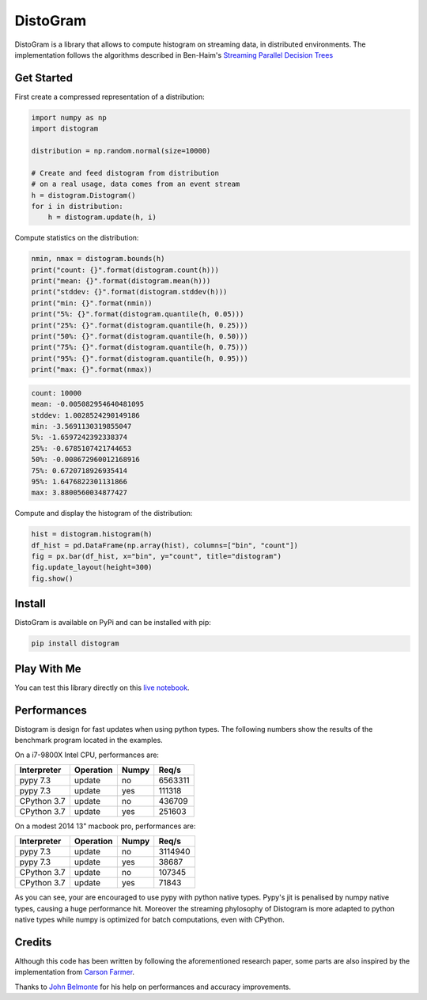 ==========
DistoGram
==========


.. image:: https://badge.fury.io/py/distogram.svg
    :target: https://badge.fury.io/py/distogram

.. image:: https://github.com/maki-nage/distogram/workflows/Python%20package/badge.svg
    :target: https://github.com/maki-nage/distogram/actions?query=workflow%3A%22Python+package%22
    :alt: Github WorkFlows

.. image:: https://img.shields.io/codecov/c/github/maki-nage/distogram?style=plastic&color=brightgreen&logo=codecov&style=for-the-badge
    :target: https://codecov.io/gh/maki-nage/distogram
    :alt: Coverage

.. image:: https://readthedocs.org/projects/distogram/badge/?version=latest
    :target: https://distogram.readthedocs.io/en/latest/?badge=latest
    :alt: Documentation Status

.. image:: https://mybinder.org/badge_logo.svg
    :target: https://mybinder.org/v2/gh/maki-nage/distogram/master?urlpath=notebooks%2Fexamples%2Fdistogram.ipynb


DistoGram is a library that allows to compute histogram on streaming data, in
distributed environments. The implementation follows the algorithms described in
Ben-Haim's `Streaming Parallel Decision Trees
<http://jmlr.org/papers/volume11/ben-haim10a/ben-haim10a.pdf>`__

Get Started
============

First create a compressed representation of a distribution:

.. code:: python

    import numpy as np
    import distogram

    distribution = np.random.normal(size=10000)

    # Create and feed distogram from distribution
    # on a real usage, data comes from an event stream
    h = distogram.Distogram()
    for i in distribution:
        h = distogram.update(h, i)


Compute statistics on the distribution:

.. code:: python

    nmin, nmax = distogram.bounds(h)
    print("count: {}".format(distogram.count(h)))
    print("mean: {}".format(distogram.mean(h)))
    print("stddev: {}".format(distogram.stddev(h)))
    print("min: {}".format(nmin))
    print("5%: {}".format(distogram.quantile(h, 0.05)))
    print("25%: {}".format(distogram.quantile(h, 0.25)))
    print("50%: {}".format(distogram.quantile(h, 0.50)))
    print("75%: {}".format(distogram.quantile(h, 0.75)))
    print("95%: {}".format(distogram.quantile(h, 0.95)))
    print("max: {}".format(nmax))


.. code:: console

    count: 10000
    mean: -0.005082954640481095
    stddev: 1.0028524290149186
    min: -3.5691130319855047
    5%: -1.6597242392338374
    25%: -0.6785107421744653
    50%: -0.008672960012168916
    75%: 0.6720718926935414
    95%: 1.6476822301131866
    max: 3.8800560034877427

Compute and display the histogram of the distribution:

.. code:: python

    hist = distogram.histogram(h)
    df_hist = pd.DataFrame(np.array(hist), columns=["bin", "count"])
    fig = px.bar(df_hist, x="bin", y="count", title="distogram")
    fig.update_layout(height=300)
    fig.show()

.. image:: docs/normal_histogram.png
  :scale: 60%
  :align: center

Install
========

DistoGram is available on PyPi and can be installed with pip:

.. code:: console

    pip install distogram


Play With Me
============

You can test this library directly on this
`live notebook <https://mybinder.org/v2/gh/maki-nage/distogram/master?urlpath=notebooks%2Fexamples%2Fdistogram.ipynb>`__.


Performances
=============

Distogram is design for fast updates when using python types. The following
numbers show the results of the benchmark program located in the examples. 

On a i7-9800X Intel CPU, performances are:

============  ==========  =======  ==========
Interpreter   Operation   Numpy         Req/s
============  ==========  =======  ==========
pypy 7.3      update      no          6563311
pypy 7.3      update      yes          111318
CPython 3.7   update      no           436709
CPython 3.7   update      yes          251603
============  ==========  =======  ==========

On a modest 2014 13" macbook pro, performances are:

============  ==========  =======  ==========
Interpreter   Operation   Numpy         Req/s
============  ==========  =======  ==========
pypy 7.3      update      no          3114940
pypy 7.3      update      yes           38687
CPython 3.7   update      no           107345
CPython 3.7   update      yes           71843
============  ==========  =======  ==========

As you can see, your are encouraged to use pypy with python native types. Pypy's
jit is penalised by numpy native types, causing a huge performance hit. Moreover
the streaming phylosophy of Distogram is more adapted to python native types
while numpy is optimized for batch computations, even with CPython.


Credits
========

Although this code has been written by following the aforementioned research
paper, some parts are also inspired by the implementation from
`Carson Farmer <https://github.com/carsonfarmer/streamhist>`__.

Thanks to `John Belmonte <https://github.com/belm0>`_ for his help on
performances and accuracy improvements.
